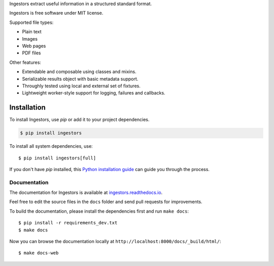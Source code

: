 Ingestors extract useful information in a structured standard format.

Ingestors is free software under MIT license.

.. image:: https://img.shields.io/travis/alephdata/ingestors.svg
   :target: https://travis-ci.org/alephdata/ingestors
   :alt: Build Status

.. image:: https://readthedocs.org/projects/ingestors/badge/?version=latest
   :target: https://ingestors.readthedocs.io/en/latest/?badge=latest
   :alt: Documentation Status

Supported file types:

* Plain text
* Images
* Web pages
* PDF files

Other features:

* Extendable and composable using classes and mixins.
* Serializable results object with basic metadata support.
* Throughly tested using local and external set of fixtures.
* Lightweight worker-style support for logging, failures and callbacks.

============
Installation
============

To install Ingestors, use `pip` or add it to your project dependencies.

.. code-block:: console

    $ pip install ingestors

To install all system dependencies, use::

    $ pip install ingestors[full]

If you don't have `pip` installed, this `Python installation guide`_ can guide
you through the process.

.. _Python installation guide: http://docs.python-guide.org/en/latest/starting/installation/


Documentation
-------------

The documentation for Ingestors is available at
`ingestors.readthedocs.io <http://ingestors.readthedocs.io/>`_.

Feel free to edit the source files in the ``docs`` folder and send pull
requests for improvements.

To build the documentation, please install the dependencies first and run
``make docs``::

  $ pip install -r requirements_dev.txt
  $ make docs


Now you can browse the documentation locally at
``http://localhost:8000/docs/_build/html/``::

  $ make docs-web
